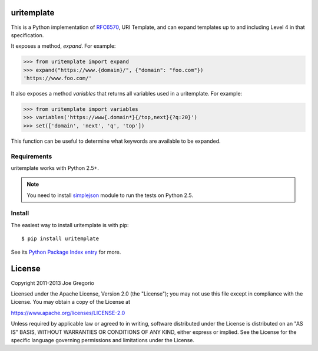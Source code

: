 uritemplate
===========

.. image:: https://secure.travis-ci.org/uri-templates/uritemplate-py.png?branch=master
   :alt: build status
   :target: https://travis-ci.org/uri-templates/uritemplate-py

This is a Python implementation of `RFC6570`_, URI Template, and can
expand templates up to and including Level 4 in that specification.

It exposes a method, *expand*. For example:

.. code-block:: python

    >>> from uritemplate import expand
    >>> expand("https://www.{domain}/", {"domain": "foo.com"})
    'https://www.foo.com/'

It also exposes a method *variables* that returns all variables used in a
uritemplate. For example:

.. code-block:: python

    >>> from uritemplate import variables
    >>> variables('https://www{.domain*}{/top,next}{?q:20}')
    >>> set(['domain', 'next', 'q', 'top'])

This function can be useful to determine what keywords are available to be
expanded.

.. _RFC6570: https://tools.ietf.org/html/rfc6570


Requirements
------------

uritemplate works with Python 2.5+.

.. note:: You need to install `simplejson`_ module to run the tests on Python 2.5.

.. _simplejson: https://pypi.python.org/pypi/simplejson/


Install
-------

The easiest way to install uritemplate is with pip::

    $ pip install uritemplate

See its `Python Package Index entry`_ for more.

.. _Python Package Index entry: https://pypi.python.org/pypi/uritemplate


License
=======

Copyright 2011-2013 Joe Gregorio

Licensed under the Apache License, Version 2.0 (the "License");
you may not use this file except in compliance with the License.
You may obtain a copy of the License at

https://www.apache.org/licenses/LICENSE-2.0

Unless required by applicable law or agreed to in writing, software
distributed under the License is distributed on an "AS IS" BASIS,
WITHOUT WARRANTIES OR CONDITIONS OF ANY KIND, either express or implied.
See the License for the specific language governing permissions and
limitations under the License.
